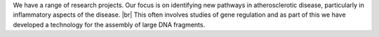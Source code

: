 .. title: Research
.. slug: research
.. date: 2022-11-01 17:34:18 UTC
.. tags: 
.. category: 
.. link: 
.. description: 
.. type: text

We have a range of research projects. Our focus is on identifying new pathways in atherosclerotic disease, particularly in inflammatory aspects of the disease. |br| 
This often involves studies of gene regulation and as part of this we have developed a technology for the assembly of large DNA fragments. 
